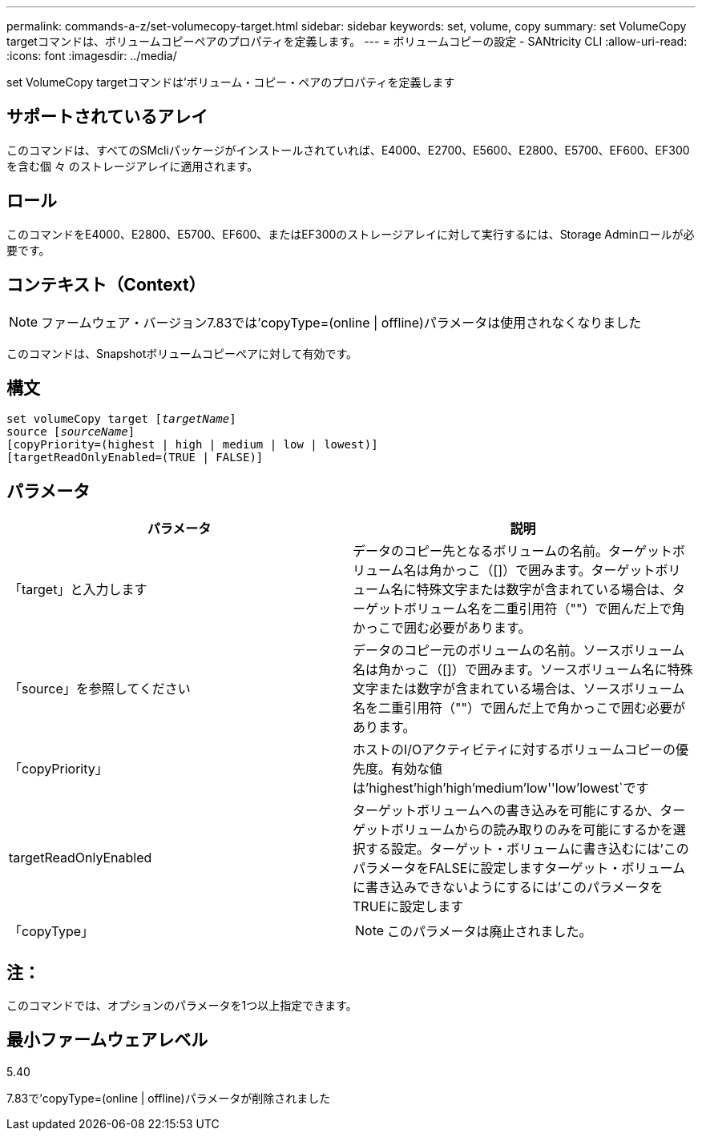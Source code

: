 ---
permalink: commands-a-z/set-volumecopy-target.html 
sidebar: sidebar 
keywords: set, volume, copy 
summary: set VolumeCopy targetコマンドは、ボリュームコピーペアのプロパティを定義します。 
---
= ボリュームコピーの設定 - SANtricity CLI
:allow-uri-read: 
:icons: font
:imagesdir: ../media/


[role="lead"]
set VolumeCopy targetコマンドは'ボリューム・コピー・ペアのプロパティを定義します



== サポートされているアレイ

このコマンドは、すべてのSMcliパッケージがインストールされていれば、E4000、E2700、E5600、E2800、E5700、EF600、EF300を含む個 々 のストレージアレイに適用されます。



== ロール

このコマンドをE4000、E2800、E5700、EF600、またはEF300のストレージアレイに対して実行するには、Storage Adminロールが必要です。



== コンテキスト（Context）

[NOTE]
====
ファームウェア・バージョン7.83では'copyType=(online | offline)パラメータは使用されなくなりました

====
このコマンドは、Snapshotボリュームコピーペアに対して有効です。



== 構文

[source, cli, subs="+macros"]
----
set volumeCopy target pass:quotes[[_targetName_]]
source pass:quotes[[_sourceName_]]
[copyPriority=(highest | high | medium | low | lowest)]
[targetReadOnlyEnabled=(TRUE | FALSE)]
----


== パラメータ

[cols="2*"]
|===
| パラメータ | 説明 


 a| 
「target」と入力します
 a| 
データのコピー先となるボリュームの名前。ターゲットボリューム名は角かっこ（[]）で囲みます。ターゲットボリューム名に特殊文字または数字が含まれている場合は、ターゲットボリューム名を二重引用符（""）で囲んだ上で角かっこで囲む必要があります。



 a| 
「source」を参照してください
 a| 
データのコピー元のボリュームの名前。ソースボリューム名は角かっこ（[]）で囲みます。ソースボリューム名に特殊文字または数字が含まれている場合は、ソースボリューム名を二重引用符（""）で囲んだ上で角かっこで囲む必要があります。



 a| 
「copyPriority」
 a| 
ホストのI/Oアクティビティに対するボリュームコピーの優先度。有効な値は'highest'high`'high`'medium`'low''low'lowest`です



 a| 
targetReadOnlyEnabled
 a| 
ターゲットボリュームへの書き込みを可能にするか、ターゲットボリュームからの読み取りのみを可能にするかを選択する設定。ターゲット・ボリュームに書き込むには'このパラメータをFALSEに設定しますターゲット・ボリュームに書き込みできないようにするには'このパラメータをTRUEに設定します



 a| 
「copyType」
 a| 
[NOTE]
====
このパラメータは廃止されました。

====
|===


== 注：

このコマンドでは、オプションのパラメータを1つ以上指定できます。



== 最小ファームウェアレベル

5.40

7.83で'copyType=(online | offline)パラメータが削除されました
